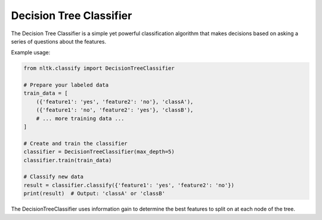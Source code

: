 Decision Tree Classifier
========================

The Decision Tree Classifier is a simple yet powerful classification algorithm that makes decisions based on asking a series of questions about the features.

Example usage:

.. code-block:: python

   from nltk.classify import DecisionTreeClassifier

   # Prepare your labeled data
   train_data = [
       ({'feature1': 'yes', 'feature2': 'no'}, 'classA'),
       ({'feature1': 'no', 'feature2': 'yes'}, 'classB'),
       # ... more training data ...
   ]

   # Create and train the classifier
   classifier = DecisionTreeClassifier(max_depth=5)
   classifier.train(train_data)

   # Classify new data
   result = classifier.classify({'feature1': 'yes', 'feature2': 'no'})
   print(result)  # Output: 'classA' or 'classB'

The DecisionTreeClassifier uses information gain to determine the best features to split on at each node of the tree.